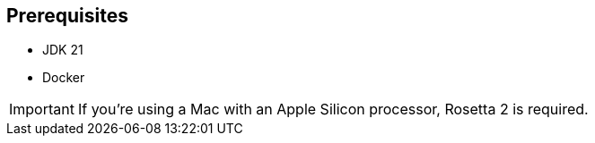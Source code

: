 == Prerequisites

- JDK 21

- Docker

[IMPORTANT]
====
If you're using a Mac with an Apple Silicon processor, Rosetta 2 is required.
====